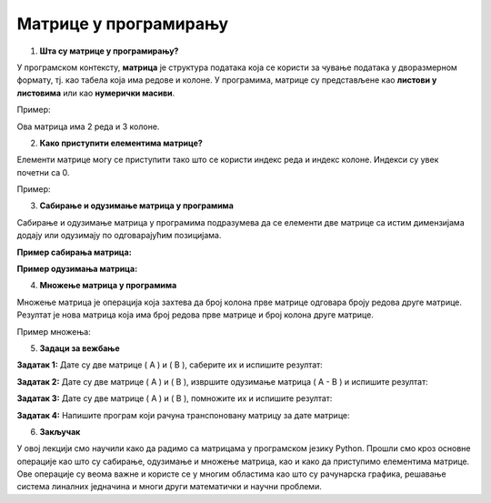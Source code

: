 Матрице у програмирању
============================


1. **Шта су матрице у програмирању?**

У програмском контексту, **матрица** је структура података која се користи за чување података у дворазмерном формату, тј. као табела која има редове и колоне. У програмима, матрице су представљене као **листови у листовима** или као **нумерички масиви**.

Пример:

.. activecode:: argumenti3200
   :coach:

   # Пример матрице 2x3 у Python-у
   A = [
       [1, 2, 3],
       [4, 5, 6]
   ]

Ова матрица има 2 реда и 3 колоне.

2. **Како приступити елементима матрице?**

Елементи матрице могу се приступити тако што се користи индекс реда и индекс колоне. Индекси су увек почетни са 0.

Пример:

.. activecode:: argumenti3201
   :coach:

   # Приступање елементу матрице
   A = [
       [1, 2, 3],
       [4, 5, 6]
   ]

   print(A[0][1])  # Исписује 2 (први ред, друга колона)


3. **Сабирање и одузимање матрица у програмима**

Сабирање и одузимање матрица у програмима подразумева да се елементи две матрице са истим димензијама додају или одузимају по одговарајућим позицијама.

**Пример сабирања матрица:**

.. activecode:: argumenti3202
   :coach:

   # Сабирање две матрице
   A = [
       [1, 2, 3],
       [4, 5, 6]
   ]

   B = [
       [7, 8, 9],
       [10, 11, 12]
   ]

   # Сабирање
   C = [
       [A[i][j] + B[i][j] for j in range(len(A[0]))]  # Сваки елемент из матрица A и B се сабира
       for i in range(len(A))
   ]

   print(C)  # Исписује [[8, 10, 12], [14, 16, 18]]


**Пример одузимања матрица:**

.. activecode:: argumenti3203
   :coach:

   # Одузимање две матрице
   A = [
       [5, 7],
       [10, 12]
   ]

   B = [
       [2, 3],
       [4, 5]
   ]

   # Одузимање
   C = [
       [A[i][j] - B[i][j] for j in range(len(A[0]))]  # Сваки елемент из матрица A и B се одузима
       for i in range(len(A))
   ]

   print(C)  # Исписује [[3, 4], [6, 7]]


4. **Множење матрица у програмима**

Множење матрица је операција која захтева да број колона прве матрице одговара броју редова друге матрице. Резултат је нова матрица која има број редова прве матрице и број колона друге матрице.

Пример множења:

.. activecode:: argumenti3204
   :coach:

   # Множење две матрице
   A = [
       [1, 2],
       [3, 4] 
   ]

   B = [
       [5, 6],
       [7, 8]
   ]

   # Множење
   C = [
       [sum(A[i][k] * B[k][j] for k in range(len(B))) for j in range(len(B[0]))]  # Произвођење редова и колона
       for i in range(len(A))
   ]

   print(C)  # Исписује [[19, 22], [43, 50]]


5. **Задаци за вежбање**

**Задатак 1:**  
Дате су две матрице \( A \) и \( B \), саберите их и испишите резултат:

.. activecode:: argumenti3205
   :coach:

   A = [
       [3, 5, 7],
       [4, 6, 8]
   ]
   B = [
       [1, 2, 3],
       [4, 5, 6]
   ]


**Задатак 2:**  
Дате су две матрице \( A \) и \( B \), извршите одузимање матрица \( A - B \) и испишите резултат:

.. activecode:: argumenti3206
   :coach:

   A = [
       [9, 8],
       [7, 6] 
   ]
   B = [
       [5, 4],
       [3, 2]
   ]


**Задатак 3:**  
Дате су две матрице \( A \) и \( B \), помножите их и испишите резултат:

.. activecode:: argumenti3207
   :coach:

   A = [
       [1, 2],
       [3, 4] 
   ]
   B = [
       [2, 0],
       [1, 3]
   ]


**Задатак 4:**  
Напишите програм који рачуна транспоновану матрицу за дате матрице:

.. activecode:: argumenti3208
   :coach:

   A = [
       [1, 2, 3],
       [4, 5, 6]
   ]


6. **Закључак**

У овој лекцији смо научили како да радимо са матрицама у програмском језику Python. Прошли смо кроз основне операције као што су сабирање, одузимање и множење матрица, 
као и како да приступимо елементима матрице. Ове операције су веома важне и користе се у многим областима као што су рачунарска графика, решавање система линалних једначина
и многи други математички и научни проблеми.

  
